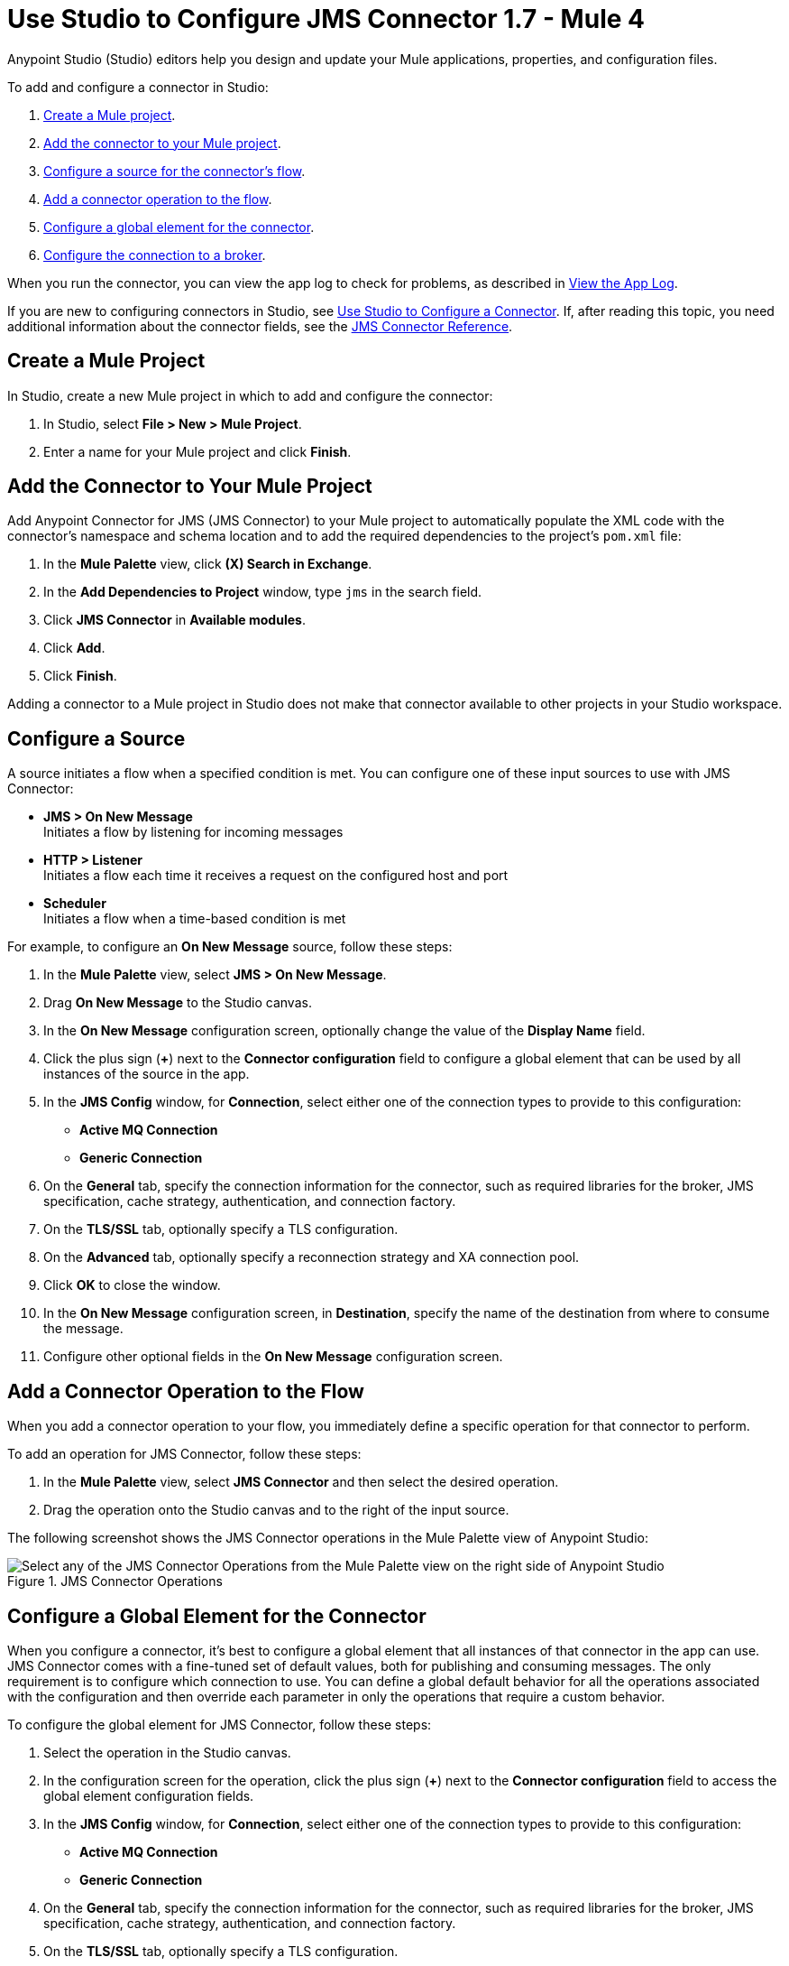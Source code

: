 = Use Studio to Configure JMS Connector 1.7 - Mule 4

Anypoint Studio (Studio) editors help you design and update your Mule applications, properties, and configuration files.

To add and configure a connector in Studio:

. <<create-mule-project,Create a Mule project>>.
. <<add-connector-to-project,Add the connector to your Mule project>>.
. <<configure-input-source,Configure a source for the connector's flow>>.
. <<add-connector-operation,Add a connector operation to the flow>>.
. <<configure-global-element,Configure a global element for the connector>>.
. <<configure-connection,Configure the connection to a broker>>.

When you run the connector, you can view the app log to check for problems, as described in <<view-app-log,View the App Log>>.

If you are new to configuring connectors in Studio, see xref:connectors::introduction/intro-config-use-studio.adoc[Use Studio to Configure a Connector]. If, after reading this topic, you need additional information about the connector fields, see the xref:jms-connector-reference.adoc[JMS Connector Reference].

[[create-mule-project]]
== Create a Mule Project

In Studio, create a new Mule project in which to add and configure the connector:

. In Studio, select *File > New > Mule Project*.
. Enter a name for your Mule project and click *Finish*.

[[add-connector-to-project]]
== Add the Connector to Your Mule Project

Add Anypoint Connector for JMS (JMS Connector) to your Mule project to automatically populate the XML code with the connector's namespace and schema location and to add the required dependencies to the project's `pom.xml` file:

. In the *Mule Palette* view, click *(X) Search in Exchange*.
. In the *Add Dependencies to Project* window, type `jms` in the search field.
. Click *JMS Connector* in *Available modules*.
. Click *Add*.
. Click *Finish*.

Adding a connector to a Mule project in Studio does not make that connector available to other projects in your Studio workspace.

[[configure-input-source]]
== Configure a Source

A source initiates a flow when a specified condition is met.
You can configure one of these input sources to use with JMS Connector:

* *JMS > On New Message* +
Initiates a flow by listening for incoming messages
* *HTTP > Listener* +
Initiates a flow each time it receives a request on the configured host and port
* *Scheduler* +
Initiates a flow when a time-based condition is met

For example, to configure an *On New Message* source, follow these steps:

. In the *Mule Palette* view, select *JMS > On New Message*.
. Drag *On New Message* to the Studio canvas.
. In the *On New Message* configuration screen, optionally change the value of the *Display Name* field.
. Click the plus sign (*+*) next to the *Connector configuration* field to configure a global element that can be used by all instances of the source in the app.
. In the *JMS Config* window, for *Connection*, select either one of the connection types to provide to this configuration:

* *Active MQ Connection*
* *Generic Connection*

[start=6]
. On the *General* tab, specify the connection information for the connector, such as required libraries for the broker, JMS specification, cache strategy, authentication, and connection factory.
. On the *TLS/SSL* tab, optionally specify a TLS configuration.
. On the *Advanced* tab, optionally specify a reconnection strategy and XA connection pool.
. Click *OK* to close the window.
. In the *On New Message* configuration screen, in *Destination*, specify the name of the destination from where to consume the message.
. Configure other optional fields in the *On New Message* configuration screen.

[[add-connector-operation]]
== Add a Connector Operation to the Flow

When you add a connector operation to your flow, you immediately define a specific operation for that connector to perform.

To add an operation for JMS Connector, follow these steps:

. In the *Mule Palette* view, select *JMS Connector* and then select the desired operation.
. Drag the operation onto the Studio canvas and to the right of the input source.

The following screenshot shows the JMS Connector operations in the Mule Palette view of Anypoint Studio:

.JMS Connector Operations
image::jms-operations.png[Select any of the JMS Connector Operations from the Mule Palette view on the right side of Anypoint Studio]

[[configure-global-element]]
== Configure a Global Element for the Connector

When you configure a connector, it’s best to configure a global element that all instances of that connector in the app can use. JMS Connector comes with a fine-tuned set of default values, both for publishing and consuming messages. The only requirement is to configure which connection to use. You can define a global default behavior for all the operations associated with the configuration and then override each parameter in only the operations that require a custom behavior.

To configure the global element for JMS Connector, follow these steps:

. Select the operation in the Studio canvas.
. In the configuration screen for the operation, click the plus sign (*+*) next to the *Connector configuration* field to access the global element configuration fields.
. In the *JMS Config* window, for *Connection*, select either one of the connection types to provide to this configuration:

* *Active MQ Connection*
* *Generic Connection*

[start=4]
. On the *General* tab, specify the connection information for the connector, such as required libraries for the broker, JMS specification, cache strategy, authentication, and connection factory.
. On the *TLS/SSL* tab, optionally specify a TLS configuration.
. On the *Advanced* tab, optionally specify a reconnection strategy, and XA connection pool.
. On the *Consumer* tab, optionally define global default behavior configurations for all the *Consume* and *On New Message* operations you have in your flow.
. On the *Producer* tab, optionally define global default behavior configurations for all the *Publish* and *Publish consume* operations you have in your flow.
. Click *OK* to close the window.

The following screenshot shows the JMS Connector *Global Element Configuration* window in Anypoint Studio:

.JMS Connector Global Element Configuration
image::jms-global-configuration.png[JMS Connector Global Element Configuration window]

In the XML editor, the `<jms:config>` configuration looks like this:

[source,xml,linenums]
----
<jms:config name="JMS_Config">
  <jms:active-mq-connection clientId="${env.clientId}"/>
</jms:config>
----

In the following example, you define a default *Selector* behavior when consuming a message in any of the *Consume* or *On New Message* operations associated with this configuration, while every *Publish* or *Publish consume* operation produces the outgoing message with a *Time to live* (TTL) of 60 seconds:

. In Studio, navigate to the *Global Elements* tab.
. Click *Create*.
. In the filter box type `jms` and select *JMS Config*.
. Click *OK*.
. In the *JMS Config* window, for *Connection*, select *Active MQ Connection*.
. In the *Consumer* tab, set the *Selector* field to `JMSType = `INVOICE` to filter incoming messages as invoices.

.JMS Connector Consumer Global Configuration
image::jms-global-configuration-consumer.png[In the Consumer tab, set the Selector field to filter incoming messages as invoice.]

[start=5]
. In the *Producer* tab, set the *Time to live* field to `60000` to define the default time the message is in the broker before it expires and is discarded.

.JMS Connector Producer Global Configuration
image::jms-global-configuration-producer.png[In the Producer tab, set the Time to live field to define the default time the message is in the broker.]

In the XML editor, the `<jms:config>`,`selector`, and `timeToLive` configurations looks like this:

[source,xml,linenums]
----
<jms:config name="JMS_Config">
  <jms:active-mq-connection/>
  <jms:consumer-config selector="JMSType = `INVOICE`"/>
  <jms:producer-config timeToLive="60000"/>
</jms:config>
----

You can override these properties at the operation level when required. In the following example, you publish a message with a shorter TTL. To override the value of the *Time to live* field set on the global element, follow these steps:

. In Studio, select the *Publish* operation from your flow.
. In the *Publish* configuration screen, scroll down to the *Publish Configuration* section.
. Set the *Time to live* field to `10000` to override the default global configuration previously set.

.JMS Connector Publish Configuration Override
image::jms-publish-configuration-1.png[In the Publish Configuration section, set the Time to Live field to override the default global configuration previously set.]

In the XML editor, the `<jms:publish>` and `timeToLive` configurations looks like this:

[source,xml,linenums]
----
<jms:publish config-ref="JMS_Config" timeToLive="10000"/>
----

[[configure-connection]]
== Configure the Connection to a Broker

To configure the connection in the global element, define the connection by selecting either *ActiveMQ Connection* or *Generic Connection* and set up the connection libraries and the JMS specification. +
JMS Connector also enables you to provide credentials, if you require an authenticated connection, and also to configure connection caching to increase the performance of the application.

=== Configure an Active MQ Connection

JMS Connector supports ActiveMQ 5 by using the *ActiveMQ Connection* setting. With this connection, you can use `JMS_1_1 (Default)` or `JMS_1_0_2b` specifications. You can also configure all the general connection parameters for JMS, as well as the custom parameters present only in ActiveMQ.

After you declare the ActiveMQ connection, customize *Connection Factory* to your desired configuration. Every parameter in the connection comes with a default value, meaning that you are required to configure only the parameters relevant for your use case. Also, the ActiveMQ connection exposes parameters that are exclusive to the ActiveMQ implementation, like *Initial redelivery delay*.

In the following example, you configure an *ActiveMQ Connection*:

. In Studio, navigate to the *Global Elements* tab.
. Click *Create*.
. In the filter box type `jms` and select *JMS Config*.
. Click *OK*.
. In the *Connection* field select *ActiveMQ Connection*.
. In the *Factory configuration* field, select *Edit Inline*.
. Set the *Broker url* field value to the address of the broker to connect to, for example, `tcp://localhost:61616`.
. Click *OK*.

.JMS Connector ActiveMQ Configuration
image::jms-activemq-configuration.png[ActiveMQ Connection Configuration.]

In the XML editor, the `<jms:active-mq-connection>` and `<jms:factory-configuration>` configuration looks like this:

[source,xml,linenums]
----
 <jms:config name="JMS_Config">
  <jms:active-mq-connection >
   <jms:factory-configuration brokerUrl="tcp://localhost:61616" />
  </jms:active-mq-connection>
 </jms:config>
----

=== Configure a Generic Connection

Use *Generic Connection* to configure a connection to any broker implementation. JMS Connector provides a JNDI based (Java Naming and Directory Interface) connection factory builder that enables you to configure the connection using JNDI in the context of the application.

In the following example, you configure *Generic Connection* to Artemis to use the `JMS_2_0` specification using JNDI:

. In Studio, navigate to the *Global Elements* tab.
. Click *Create*.
. In the filter box, type `jms` and select *JMS Config*.
. Click *OK*.
. In the *Connection* field, select *Generic Connection*.
. In the *Specification* field, select *JMS_2_0*.
. In the *Connection factory* field, select *Edit inline*.
. Set the *Connection factory jndi name* field to `ConnectionFactory`.
. In the *Lookup destination* field, select any of the following options:
+
* *NEVER*
+
 No lookup is done and the destinations are created using the existing JMS session.
* *TRY_ALWAYS*
+
Tries to find the destination using JNDI, and in case it doesn't exist, creates the destination using the current JMS session.
* *ALWAYS*
+
If a queue or topic cannot be found via JNDI, the lookup fails with a `JMS:DESTINATION_NOT_FOUND` error.
+
[start=10]
. Select the *Name resolver builder* field.
. Set the *Jndi initial context factory* field to `org.apache.activemq.artemis.ActiveMQInitialContextFactory`.
. Set the *Jndi provider url* field to `tcp://localhost:61616?broker.persistent=false&amp;broker.useJmx=false`.
. Set *Provider properties* to *Edit inline*.
. Click the plus sign (*+*) to add a new provider property.
. In the *Provider property* window, set the *Key* field to `queue.jndi-queue-in` and the *Value* field to `in.queue`.
. Click *Finish*.
. Repeat Step 14.
. Set the *Key* field to `topic.jndi-topic-in` and the *Value* field to `in.topic`.
. Click *OK*.

.JMS Connector Generic Configuration
image::jms-generic-configuration.png[Generic Connection Configuration.]

In the XML editor, the `<jms:generic-connection>` and `<jms:jndi-connection-factory>` configuration looks like this:

[source,xml,linenums]
----
<jms:config name="JMS_Config">
    <jms:generic-connection specification="JMS_2_0">
        <jms:connection-factory>
            <jms:jndi-connection-factory connectionFactoryJndiName="ConnectionFactory" lookupDestination="ALWAYS">
                <jms:name-resolver-builder
                        jndiInitialContextFactory="org.apache.activemq.artemis.ActiveMQInitialContextFactory"
                        jndiProviderUrl="tcp://localhost:61616?broker.persistent=false&amp;broker.useJmx=false">
                    <jms:provider-properties>
                        <jms:provider-property key="queue.jndi-queue-in" value="in.queue"/>
                        <jms:provider-property key="topic.jndi-topic-in" value="in.topic"/>
                    </jms:provider-properties>
                </jms:name-resolver-builder>
            </jms:jndi-connection-factory>
        </jms:connection-factory>
    </jms:generic-connection>
</jms:config>
----

=== Configure the Connection Libraries

When you configure any connection type, you must always configure a library containing the JMS client implementation, because JMS Connector is not bound to any particular implementation. You can configure ActiveMQ external libraries and generic external libraries found in the global elements view of Studio, you can manually add the library dependency in your `pom.xml` file.

==== ActiveMQ External Libraries

For an *ActiveMQ Connection*, you can configure three libraries:

* *ActiveMQ KahaDB* +
The `activemq-kahadb-store` dependency is required only when using an persistent in-memory broker based on the VM transport (such as `+vm://localhost?broker.persistent=true+`). This dependency provides a valid `org.apache.activemq.store.kahadb.KahaDBPersistenceAdapter` implementation.
+
In your `pom.xml` file in Studio, adding the dependency looks like this:
+
[source,xml,linenums]
----
<dependency>
    <groupId>org.apache.activemq</groupId>
    <artifactId>activemq-kahadb-store</artifactId>
    <version>5.14.4</version>
</dependency>
----

* *ActiveMQ Broker* +
The `activemq-broker` dependency is required only when using an in-memory broker based on the VM transport (which is the one configured by default). This dependency provides a valid `org.apache.activemq.broker.Broker` implementation.
+
In your `pom.xml` file in Studio, adding the dependency looks like this:
+
[source,xml,linenums]
----
<dependency>
    <groupId>org.apache.activemq</groupId>
    <artifactId>activemq-broker</artifactId>
    <version>5.14.4</version>
</dependency>
----

* *ActiveMQ Client* +
The `activemq-client` dependency is always required. Choose one that provides a valid `org.apache.activemq.ActiveMQConnectionFactory` implementation.

In your `pom.xml` file in Studio, adding the dependency looks like this:
+
[source,xml,linenums]
----
<dependency>
     <groupId>org.apache.activemq</groupId>
     <artifactId>activemq-client</artifactId>
     <version>5.14.4</version>
 </dependency>
----

To configure these libraries in the Global Element view, follow these steps:

. In Studio, navigate to the *Global Elements* tab.
. Click *Create*.
. In the filter box, type `jms` and select *JMS Config*.
. Click *OK*.
. In the *Connection* field, select *ActiveMQ Connection*.
. In the *Required Libraries* section that shows the *ActiveMQ KahaDB*, *ActiveMQ Broker* and *ActiveMQ Client* libraries, click the *Configure...* button to install the dependency.
. Select any of the following install options:

* *Add recommended library* Installs the recommended library.
* *Use local file* Browse to a local file for the required engine library and install it.
* *Add Maven dependency* Browse to the dependency and install it.


==== Generic External Libraries

For *Generic Connection*, provide all the libraries that the connection factory of your implementation requires. Ensure that you supply all the required dependencies to the application.

In the following example, you configure a generic library for a connection that uses a JMS 2.0 specification, which requires a generic connection with a different client library, like Apache Artemis:

In your `pom.xml` file in Studio, adding the dependency looks like this:

[source,xml,linenums]
----
<dependency>
    <groupId>org.apache.activemq</groupId>
    <artifactId>artemis-jms-client-all</artifactId>
    <version>2.17.0</version>
</dependency>
----

To configure these libraries in the Global Element view, follow these steps:

. In Studio, navigate to the *Global Elements* tab.
. Click *Create*.
. In the filter box, type `jms` and select *JMS Config*.
. Click *OK*.
. In the *Connection* field, select *Generic Connection*.
. In the *Required Libraries* section that shows the *JMS Client*, click the *Configure...* button to install the dependency.
. Select any of the following install options:

* *Add recommended library* Installs the recommended library.
* *Use local file* Browse to a local file for the required engine library and install it.
* *Add Maven dependency* Browse to the dependency and install it.

=== Configure the JMS Specification

The JMS *Specification* you configure must be supported by the broker implementation associated with the connection; otherwise, the connection fails.
Note that features that are available only in `JMS_2_0` won't work with any other specification.

To configure the JMS specification in Studio, follow these steps:

. In Studio, open the *JMS Config* global element window.
. In the *Specification* field, select one of the following supported specifications:

* *JMS_1_1 (Default)*
* *JMS_1_0_2b*
* *JMS_2_0*
. Click *OK*.

.JMS Connector specification configuration
image::jms-spec-config.png[In the Specification field select one of the supported specifications]

In the XML editor, the `specification` configuration looks like this:

[source,xml,linenums]
----
<jms:config name="JMS_Config" >
		<jms:active-mq-connection specification="JMS_1_0_2b" />
	</jms:config>
----

=== Configure Connection Caching

To connect with a broker and execute required operations, JMS Connector creates multiple sessions of consumers and producers that can be cached and reused to increase application performance. JMS Connector enables you to configure the *Caching strategy* field to use when creating new connections. By default, both both consumers and producers are cached and as many concurrent instances are cached in memory.

Do not disable the sessions cache by using the *No caching* configuration, which is used only with a custom connection factory that already manages its own cache.

In the following example you configure the caching strategy:

. In Studio, open the *JMS Config* global element window.
. In the *Caching strategy* field, select *Default caching (Default)*.
. Set the *Session cache size* field to `100`.
. Select *Cache producers*.
. Click *OK*.

.JMS Connector caching strategy configuration
image::jms-caching-config.png[In the Caching strategy field select the desired caching strategy]

In the XML editor, the `<jms:caching-strategy>` and `<default-caching>` configuration looks like this:

[source,xml,linenums]
----
<jms:config name="JMS_Config">
  <jms:active-mq-connection>
    <jms:caching-strategy>
      <jms:default-caching sessionCacheSize="100" consumersCache="false" producersCache="true"/>
    </jms:caching-strategy>
  </jms:active-mq-connection>
</jms:config>
----

In the following XML example, the `<jms:no-caching/>` configuration looks like this:

[source,xml,linenums]
----
<jms:config name="JMS_Config">
  <jms:generic-connection connectionFactory="customConnectionFactory">
    <jms:caching-strategy>
        <jms:no-caching/>
    </jms:caching-strategy>
  </jms:generic-connection>
</jms:config>
----


=== Configure the Client Identifier and Credentials for Authentication

The client identifier associates a connection and its objects with a state that is maintained on behalf of the client by a provider. It is mandatory for identifying an unshared durable subscription. Note that the client state identified in the *Client id* can be used by only one connection at a time.

In the following example, you configure an authenticated connection and the client identifier:

. In Studio, open the *JMS Config* global element window.
. In the *Connection* section, set the *Username* field to `${env.user}` and the *Password* field to `${env.pass}`.
. Set the *Client id* field to `${env.clientId}`.
. Click *OK*.

.JMS Connector authenticated connection and client identifier configuration
image::jms-authentication-config.png[In the Connection section, set the Username, Password, and Client id fields]

In the XML editor, the `username`, `password`, and `clientId` configuration looks like this:

[source,xml,linenums]
----
<jms:config name="JMS_Config">
  <jms:active-mq-connection username="${env.user}" password="${env.pass}" clientId="${env.clientId}"/>
</jms:config>
----

[[view-app-log]]
== View the App Log

To check for problems, you can view the app log as follows:

* If you’re running the app from Anypoint Platform, the output is visible in the Anypoint Studio console window.
* If you’re running the app using Mule from the command line, the app log is visible in your OS console.

Unless the log file path is customized in the app’s log file (`log4j2.xml`), you can also view the app log in the default location `MULE_HOME/logs/<app-name>.log`.

== See Also

* xref:connectors::introduction/introduction-to-anypoint-connectors.adoc[Introduction to Anypoint Connectors]
* xref:connectors::introduction/intro-config-use-studio.adoc[Use Studio to Configure a Connector]
* xref:jms-connector-reference.adoc[JMS Connector Reference]
* https://help.mulesoft.com[MuleSoft Help Center]
